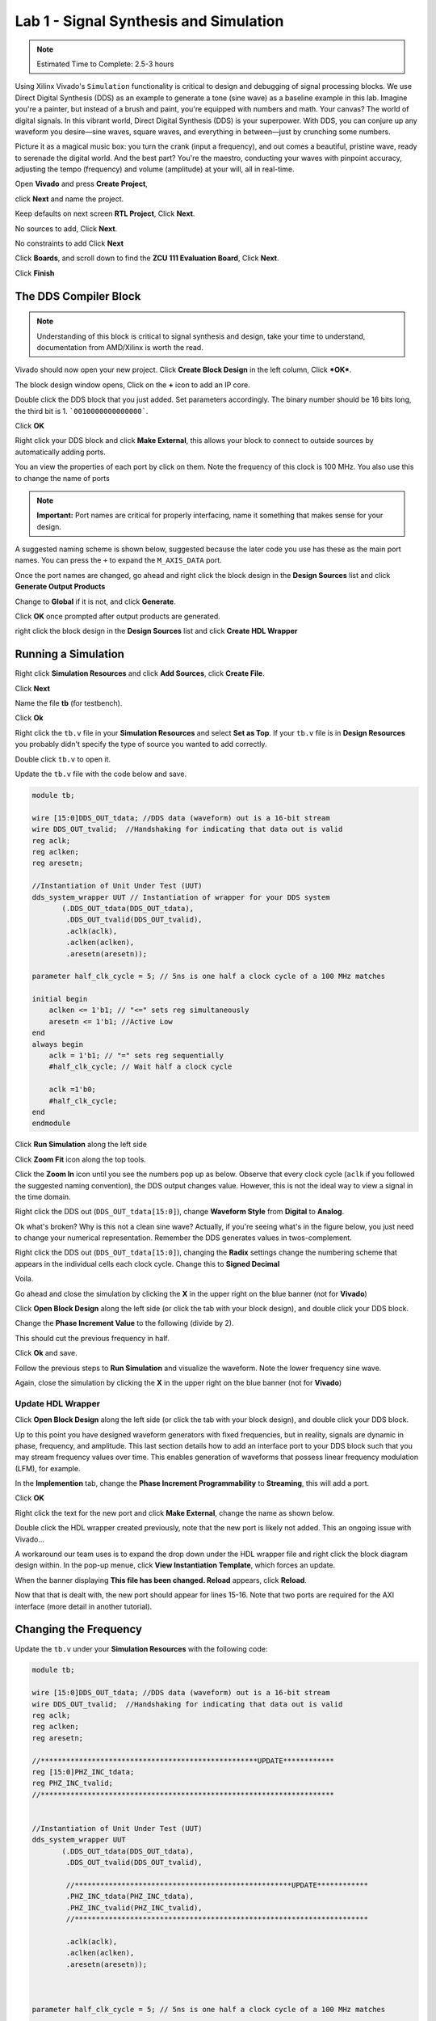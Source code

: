 ========================================
Lab 1 - Signal Synthesis and Simulation
========================================

.. note::

    Estimated Time to Complete: 2.5-3 hours

Using Xilinx Vivado's ``Simulation`` functionality is critical to design and debugging of signal processing blocks.  We use Direct Digital Synthesis (DDS) as an example to generate a tone (sine wave) as a baseline example in this lab.  Imagine you're a painter, but instead of a brush and paint, you're equipped with numbers and math. Your canvas? The world of digital signals. In this vibrant world, Direct Digital Synthesis (DDS) is your superpower. With DDS, you can conjure up any waveform you desire—sine waves, square waves, and everything in between—just by crunching some numbers. 

Picture it as a magical music box: you turn the crank (input a frequency), and out comes a beautiful, pristine wave, ready to serenade the digital world. And the best part? You're the maestro, conducting your waves with pinpoint accuracy, adjusting the tempo (frequency) and volume (amplitude) at your will, all in real-time.

Open **Vivado** and press **Create Project**, 

.. image:: media/dds_m1_lab1/Screenshot\ (1).png

click **Next** and name the project.

.. image:: media/dds_m1_lab1/Screenshot\ (3).png

Keep defaults on next screen **RTL Project**, Click **Next**.

No sources to add,  Click **Next**.

No constraints to add  Click **Next**

Click **Boards**, and scroll down to find the **ZCU 111 Evaluation Board**,  Click **Next**.

Click **Finish**

The DDS Compiler Block
========================

.. note::

    Understanding of this block is critical to signal synthesis and design, take your time to understand, documentation from AMD/Xilinx is worth the read.

Vivado should now open your new project.  Click **Create Block Design** in the left column, Click ***OK***.

.. image:: media/dds_m1_lab1/Screenshot\ (4).png

The block design window opens, Click on the **+** icon to add an IP core.

.. image:: media/dds_m1_lab1/Screenshot\ (5).png

Double click the DDS block that you just added.  Set parameters accordingly. The binary number should be 16 bits long, the third bit is 1.  ```0010000000000000```.

.. image:: media/dds_m1_lab1/Screenshot\ (6).png

.. image:: media/dds_m1_lab1/Screenshot\ (7).png

.. image:: media/dds_m1_lab1/Screenshot\ (8).png

.. image:: media/dds_m1_lab1/Screenshot\ (9).png

.. image:: media/dds_m1_lab1/Screenshot\ (10).png

.. image:: media/dds_m1_lab1/Screenshot\ (11).png

.. image:: media/dds_m1_lab1/Screenshot\ (12).png

Click **OK**

Right click your DDS block and click **Make External**, this allows your block to connect to outside sources by automatically adding ports.

.. image:: media/dds_m1_lab1/Screenshot\ (13).png

You an view the properties of each port by click on them.  Note the frequency of this clock is 100 MHz.  You also use this to change the name of ports

.. note::

    **Important:** Port names are critical for properly interfacing, name it something that makes sense for your design.

.. image:: media/dds_m1_lab1/Screenshot\ (14).png

A suggested naming scheme is shown below, suggested because the later code you use has these as the main port names.  You can press the ``+`` to expand the ``M_AXIS_DATA`` port.

.. image:: media/dds_m1_lab1/Screenshot\ (15).png

Once the port names are changed, go ahead and right click the block design in the **Design Sources** list and click **Generate Output Products**

.. image:: media/dds_m1_lab1/Screenshot\ (16).png

Change to **Global** if it is not, and click **Generate**.

.. image:: media/dds_m1_lab1/Screenshot\ (17).png

Click **OK** once prompted after output products are generated.

right click the block design in the **Design Sources** list and click **Create HDL Wrapper**

.. image:: media/dds_m1_lab1/Screenshot\ (18).png

Running a Simulation
========================

Right click **Simulation Resources** and click **Add Sources**, click **Create File**.

.. image:: media/dds_m1_lab1/Screenshot\ (20).png

.. image:: media/dds_m1_lab1/Screenshot\ (21).png

Click **Next**

Name the file **tb** (for testbench).

.. image:: media/dds_m1_lab1/Screenshot\ (22).png

Click **Ok**

Right click the ``tb.v`` file in your **Simulation Resources** and select **Set as Top**.  If your ``tb.v`` file is in **Design Resources** you probably didn't specify the type of source you wanted to add correctly.

.. image:: media/dds_m1_lab1/Screenshot\ (23).png

Double click ``tb.v`` to open it.

Update the ``tb.v`` file with the code below and save.

.. code-block:: verilog

    module tb;

    wire [15:0]DDS_OUT_tdata; //DDS data (waveform) out is a 16-bit stream
    wire DDS_OUT_tvalid;  //Handshaking for indicating that data out is valid
    reg aclk;
    reg aclken;
    reg aresetn;

    //Instantiation of Unit Under Test (UUT)
    dds_system_wrapper UUT // Instantiation of wrapper for your DDS system
           (.DDS_OUT_tdata(DDS_OUT_tdata),
            .DDS_OUT_tvalid(DDS_OUT_tvalid),
            .aclk(aclk),
            .aclken(aclken),
            .aresetn(aresetn));

    parameter half_clk_cycle = 5; // 5ns is one half a clock cycle of a 100 MHz matches

    initial begin
        aclken <= 1'b1; // "<=" sets reg simultaneously 
        aresetn <= 1'b1; //Active Low
    end
    always begin
        aclk = 1'b1; // "=" sets reg sequentially
        #half_clk_cycle; // Wait half a clock cycle
        
        aclk =1'b0;
        #half_clk_cycle;
    end
    endmodule



.. image:: media/dds_m1_lab1/Screenshot\ (24).png

Click **Run Simulation** along the left side

.. image:: media/dds_m1_lab1/Screenshot\ (25).png

Click **Zoom Fit** icon along the top tools.

.. image:: media/dds_m1_lab1/Screenshot\ (26).png

Click the **Zoom In** icon until you see the numbers pop up as below.  Observe that every clock cycle (``aclk`` if you followed the suggested naming convention), the DDS output changes value.  However, this is not the ideal way to view a signal in the time domain.

.. image:: media/dds_m1_lab1/Screenshot\ (27).png




.. image:: media/dds_m1_lab1/Screenshot\ (29).png

Right click the DDS out (``DDS_OUT_tdata[15:0]``), change **Waveform Style** from **Digital** to **Analog**.

.. image:: media/dds_m1_lab1/Screenshot\ (30).png

Ok what's broken? Why is this not a clean sine wave?  Actually, if you're seeing what's in the figure below, you just need to change your numerical representation.  Remember the DDS generates values in twos-complement.

.. image:: media/dds_m1_lab1/Screenshot\ (31).png

Right click the DDS out (``DDS_OUT_tdata[15:0]``), changing the **Radix** settings change the numbering scheme that appears in the individual cells each clock cycle.  Change this to **Signed Decimal**
 
.. image:: media/dds_m1_lab1/Screenshot\ (32).png

Voila.

Go ahead and close the simulation by clicking the **X** in the upper right on the blue banner (not for **Vivado**)

Click **Open Block Design** along the left side (or click the tab with your block design), and double click your DDS block.

Change the **Phase Increment Value** to the following (divide by 2).

.. image:: media/dds_m1_lab1/Screenshot\ (33).png

This should cut the previous frequency in half.

.. image:: media/dds_m1_lab1/Screenshot\ (34).png

Click **Ok** and save.

Follow the previous steps to **Run Simulation** and visualize the waveform.  Note the lower frequency sine wave.

.. image:: media/dds_m1_lab1/Screenshot\ (35).png

Again, close the simulation by clicking the **X** in the upper right on the blue banner (not for **Vivado**)

Update HDL Wrapper
-------------------

Click **Open Block Design** along the left side (or click the tab with your block design), and double click your DDS block.

Up to this point you have designed waveform generators with fixed frequencies, but in reality, signals are dynamic in phase, frequency, and amplitude.  This last section details how to add an interface port to your DDS block such that you may stream frequency values over time.  This enables generation of waveforms that possess linear frequency modulation (LFM), for example.

In the **Implemention** tab, change the **Phase Increment Programmability** to **Streaming**, this will add a port.

.. image:: media/dds_m1_lab1/Screenshot\ (36).png

Click **OK**

Right click the text for the new port and click **Make External**, change the name as shown below.

.. image:: media/dds_m1_lab1/Screenshot\ (37).png

.. image:: media/dds_m1_lab1/Screenshot\ (38).png

Double click the HDL wrapper created previously, note that the new port is likely not added.  This an ongoing issue with Vivado...  

.. image:: media/dds_m1_lab1/Screenshot\ (39).png

A workaround our team uses is to expand the drop down under the HDL wrapper file and right click the block diagram design within. In the pop-up menue, click **View Instantiation Template**, which forces an update.

.. image:: media/dds_m1_lab1/Screenshot\ (40).png

When the banner displaying **This file has been changed. Reload** appears, click **Reload**.

.. image:: media/dds_m1_lab1/Screenshot\ (41).png

Now that that is dealt with, the new port should appear for lines 15-16.  Note that two ports are required for the AXI interface (more detail in another tutorial).

.. image:: media/dds_m1_lab1/Screenshot\ (42).png

Changing the Frequency
=======================

Update the  ``tb.v`` under your **Simulation Resources** with the following code:

.. code-block:: verilog

    module tb;

    wire [15:0]DDS_OUT_tdata; //DDS data (waveform) out is a 16-bit stream
    wire DDS_OUT_tvalid;  //Handshaking for indicating that data out is valid
    reg aclk;
    reg aclken;
    reg aresetn;

    //***************************************************UPDATE************
    reg [15:0]PHZ_INC_tdata;
    reg PHZ_INC_tvalid;
    //*********************************************************************


    //Instantiation of Unit Under Test (UUT)
    dds_system_wrapper UUT
           (.DDS_OUT_tdata(DDS_OUT_tdata),
            .DDS_OUT_tvalid(DDS_OUT_tvalid),
            
            //***************************************************UPDATE************
            .PHZ_INC_tdata(PHZ_INC_tdata),
            .PHZ_INC_tvalid(PHZ_INC_tvalid),
            //*********************************************************************
            
            .aclk(aclk),
            .aclken(aclken),
            .aresetn(aresetn));



    parameter half_clk_cycle = 5; // 5ns is one half a clock cycle of a 100 MHz matches

    initial begin
        aclken <= 1'b1; // "<=" sets reg simultaneously 
        aresetn <= 1'b1; //Active Low
        
        //***************************************************UPDATE************
        PHZ_INC_tdata <= 16'b0001_0000_0000_0000;
        PHZ_INC_tvalid <= 1'b1;
        //*********************************************************************
        
    end
    always begin
        aclk = 1'b1; // "=" sets reg sequentially
        #half_clk_cycle; // Wait half a clock cycle
        
        aclk =1'b0;
        #half_clk_cycle;
    end
    endmodule


Click **Run Simulation** and observe that you get 6.25 MHz sine wave.  Adjust zoom and settings as usual to visualize the waveform.

Ok, so what?  Well now you have a block in which you can interface and change the frequency at any required clock cycle periodically at each clock cycle.  

It's generally good practice to work from a "Top Level" HDL file to manage your project.  Right click **Design Sources** and click **Add Sources**.

.. image:: media/dds_m1_lab1/Screenshot\ (43).png

.. image:: media/dds_m1_lab1/Screenshot\ (44).png

Click **Next**.

Click **Create File**, name it ```top_level```.  

.. image:: media/dds_m1_lab1/Screenshot\ (45).png

Click **OK**

Right click your ```top_level.v``` module and select **Set as Top**.

.. image:: media/dds_m1_lab1/Screenshot\ (46).png


Copy paste from ```dds_system_wrapper.v``` and paste it into ```top_level.v```.  The code is included after the figures to avoid issues.

.. image:: media/dds_m1_lab1/Screenshot\ (47).png

.. image:: media/dds_m1_lab1/Screenshot\ (48).png

Click **Save**, observe that ```top_level.v``` is now encompassing of all project elements in the hierarchy.

.. image:: media/dds_m1_lab1/Screenshot\ (50).png

.. image:: media/dds_m1_lab1/Screenshot\ (52).png

Update ``top_level.v`` with the following lines in 47-48 as shown below

.. code-block:: verilog

    module top_level
    (DDS_OUT_tdata,
        DDS_OUT_tvalid,
        PHZ_INC_tdata,
        PHZ_INC_tvalid,
        aclk,
        aclken,
        aresetn);
      output [15:0]DDS_OUT_tdata;
      output DDS_OUT_tvalid;
      input [15:0]PHZ_INC_tdata;
      input PHZ_INC_tvalid;
      input aclk;
      input aclken;
      input aresetn;

      wire [15:0]DDS_OUT_tdata;
      wire DDS_OUT_tvalid;
      wire [15:0]PHZ_INC_tdata;
      wire PHZ_INC_tvalid;
      wire aclk;
      wire aclken;
      wire aresetn;

      assign PHZ_INC_tdata = 16'b0000_1000_0000_0000;
      assign PHZ_INC_tvalid = 1'b1;
      
      dds_system_wrapper dds_system_i
           (.DDS_OUT_tdata(DDS_OUT_tdata),
            .DDS_OUT_tvalid(DDS_OUT_tvalid),
            .PHZ_INC_tdata(PHZ_INC_tdata),
            .PHZ_INC_tvalid(PHZ_INC_tvalid),
            .aclk(aclk),
            .aclken(aclken),
            .aresetn(aresetn));
    endmodule


.. image:: media/dds_m1_lab1/Screenshot\ (51).png

Pulse Control
=================

Create a new design resource, right click **Design Resources** and from the drop down click **Add Source**, make sure in the menu that follows you specify **Design Source**

.. image:: media/dds_m1_lab1/Screenshot\ (71).png

.. image:: media/dds_m1_lab1/Screenshot\ (72).png

Copy paste the following code into the ``mux_on_off.v`` file

.. code-block:: verilog

    module mux_on_off(mydatain_tdata,
                        mydatain_tvalid,
                        mydataout_tdata,
                        mydataout_tvalid,
                        pulse_ctrl
                        );

        input wire [15:0]mydatain_tdata;
        input wire mydatain_tvalid;
        output wire [15:0]mydataout_tdata;  
        output wire mydataout_tvalid;        
        input wire pulse_ctrl;
       
        assign mydataout_tdata = (pulse_ctrl) ? mydatain_tdata : 16'b0;
        assign mydataout_tvalid = mydatain_tvalid;
    endmodule


.. image:: media/dds_m1_lab1/Screenshot\ (81).png


Click and Drag the new source ``mux_on_off.v`` in to the block diagram

.. image:: media/dds_m1_lab1/Screenshot\ (73).png

.. image:: media/dds_m1_lab1/Screenshot\ (74).png

Click the wire conneciting the DDS module to the output port ``DDS_OUT``, press **DELETE**.

Note that you will not have an ``aclk`` input for your version.

Reconnect the block diagram as shown below, ignore the ``aclk`` port portions.

.. image:: media/dds_m1_lab1/Screenshot\ (77).png

Right click the text on your mux block and click **Make External**

.. image:: media/dds_m1_lab1/Screenshot\ (78).png

.. image:: media/dds_m1_lab1/Screenshot\ (79).png

You will need to update the HDL wrapper as you did before.

.. image:: media/dds_m1_lab1/Screenshot\ (80).png

Update your ``tb.v`` in your simulation sources with the code below and save.


.. code-block:: verilog

    module tb;

    wire [15:0]DDS_OUT_tdata; //DDS data (waveform) out is a 16-bit stream
    wire DDS_OUT_tvalid;  //Handshaking for indicating that data out is valid
    reg aclk;
    reg aclken;
    reg aresetn;

    reg [15:0]PHZ_INC_tdata;
    reg PHZ_INC_tvalid;
    reg pulse_ctrl;
    reg [8:0]counter = 9'b0;
    reg [1:0] state, next_state;

    //State machine parameters governing pulse on/off
    parameter num_clock_cycles_on = 100;
    parameter num_clock_cycles_off = 400;
    parameter PULSE_HIGH = 1'b1, PULSE_LOW = 1'b0;

    //Instantiation of Unit Under Test (UUT)
    dds_system_wrapper UUT
           (.DDS_OUT_tdata(DDS_OUT_tdata),
            .DDS_OUT_tvalid(DDS_OUT_tvalid),
            .PHZ_INC_tdata(PHZ_INC_tdata),
            .PHZ_INC_tvalid(PHZ_INC_tvalid),
            .aclk(aclk),
            .aclken(aclken),
            .aresetn(aresetn),
            .pulse_ctrl(pulse_ctrl));



    parameter half_clk_cycle = 5; // 5ns is one half a clock cycle of a 100 MHz matches

    initial begin
        aclken <= 1'b1; // "<=" sets reg simultaneously 
        aresetn <= 1'b1; //Active Low
        PHZ_INC_tdata <= 16'b0000_1000_0000_0000;
        PHZ_INC_tvalid <= 1'b1;
        pulse_ctrl <= 1'b1;
        next_state <= PULSE_HIGH;
    end
    always @(posedge aclk) begin
        state = next_state;
        case (state)
            PULSE_HIGH: begin
                if (counter < num_clock_cycles_on) begin
                    counter <= counter + 1'b1;
                end else begin
                    counter = 9'b0;
                    next_state = PULSE_LOW;
                    pulse_ctrl = 1'b0;
                end
            end
            PULSE_LOW: begin
                if (counter < num_clock_cycles_off) begin
                    counter <= counter + 1'b1;
                end else begin
                    counter = 9'b0;
                    next_state = PULSE_HIGH;
                    pulse_ctrl = 1'b1;
                end
            end
        endcase 
    end
    always begin
        aclk = 1'b1; // "=" sets reg sequentially
        #half_clk_cycle; // Wait half a clock cycle
        
        aclk =1'b0;
        #half_clk_cycle;
    end
    endmodule


Save and **Run Simulation**

.. image:: media/dds_m1_lab1/Screenshot\ (82).png

Use the simulation settings toolbar to change the run time to 1000 us.  Press to run.

.. image:: media/dds_m1_lab1/Screenshot\ (83).png

Adjust the zoom and timing window settings as you've done previously, as well as the signal display (analog vs digital, signed decimal, etc.).

.. image:: media/dds_m1_lab1/Screenshot\ (84).png

.. image:: media/dds_m1_lab1/Screenshot\ (85).png
